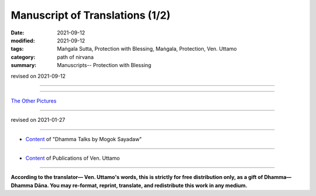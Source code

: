 ===================================
Manuscript of Translations (1/2)
===================================

:date: 2021-09-12
:modified: 2021-09-12
:tags: Maṅgala Sutta, Protection with Blessing, Maṅgala, Protection, Ven. Uttamo
:category: path of nirvana
:summary: Manuscripts-- Protection with Blessing

revised on 2021-09-12

------

.. raw:: html

    <div class="manuscript-page-image docutils container">
    <p>The following is a few pages of the manuscript of the accompanying translation (shown below):</p>
    <p></p>
    <img src="//github.com/twnanda/doc-pdf-etc/blob/master/image/protection-with-blessings-by-bhante-manuscript-color1.jpg" />
    </div>
    <p></p>

    <div class="manuscript-page-image docutils container">
    <img src="//github.com/twnanda/doc-pdf-etc/blob/master/image/protection-with-blessings-by-bhante-manuscript-color2.jpg" />
    </div>
    <p></p>

    <div class="manuscript-page-image docutils container">
    <img src="//github.com/twnanda/doc-pdf-etc/blob/master/image/protection-with-blessings-by-bhante-manuscript-color3.jpg" />
    </div>
    <p></p>

    <div class="manuscript-page-image docutils container">
    <img src="//github.com/twnanda/doc-pdf-etc/blob/master/image/protection-with-blessings-by-bhante-manuscript-color4.jpg" />
    </div>
    <p></p>

    <div class="manuscript-page-image docutils container">
    <img src="//github.com/twnanda/doc-pdf-etc/blob/master/image/protection-with-blessings-by-bhante-manuscript-color5.jpg" />
    </div>
    <p></p>

    <div class="manuscript-page-image docutils container">
    <img src="//github.com/twnanda/doc-pdf-etc/blob/master/image/protection-with-blessings-by-bhante-manuscript-color6.jpg" />
    </div>
    <p></p>

    <div class="manuscript-page-image docutils container">
    <img src="//github.com/twnanda/doc-pdf-etc/blob/master/image/protection-with-blessings-by-bhante-manuscript-color7.jpg" />
    </div>

------

`The Other Pictures <{filename}manuscript-2%zh.rst>`__

------

revised on 2021-01-27

------

- `Content <{filename}content-of-dhamma-talks-by-mogok-sayadaw%zh.rst>`__ of "Dhamma Talks by Mogok Sayadaw"

------

- `Content <{filename}../publication-of-ven-uttamo%zh.rst>`__ of Publications of Ven. Uttamo

------

**According to the translator— Ven. Uttamo's words, this is strictly for free distribution only, as a gift of Dhamma—Dhamma Dāna. You may re-format, reprint, translate, and redistribute this work in any medium.**

..
  2021-09-12 create rst